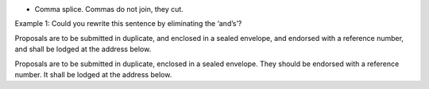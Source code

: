 .. title: Common Sentence Level Problem.
.. slug: common-sentence-level-problem
.. date: 2015-08-30 22:57:03 UTC-07:00
.. tags: 
.. category: 
.. link: 
.. description: 
.. type: text

* Comma splice. Commas do not join, they cut.



Example 1: Could you rewrite this sentence by eliminating the ‘and’s’?

Proposals are to be submitted in duplicate, and enclosed in a sealed envelope, and endorsed with a
reference number, and shall be lodged at the address below.


Proposals are to be submitted in duplicate, enclosed in a sealed envelope. They should be
endorsed with a reference number. It shall be lodged at the address below.



